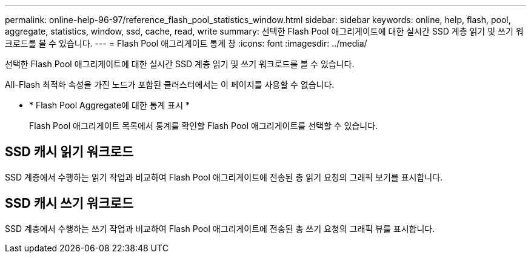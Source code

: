 ---
permalink: online-help-96-97/reference_flash_pool_statistics_window.html 
sidebar: sidebar 
keywords: online, help, flash, pool, aggregate, statistics, window, ssd, cache, read, write 
summary: 선택한 Flash Pool 애그리게이트에 대한 실시간 SSD 계층 읽기 및 쓰기 워크로드를 볼 수 있습니다. 
---
= Flash Pool 애그리게이트 통계 창
:icons: font
:imagesdir: ../media/


[role="lead"]
선택한 Flash Pool 애그리게이트에 대한 실시간 SSD 계층 읽기 및 쓰기 워크로드를 볼 수 있습니다.

All-Flash 최적화 속성을 가진 노드가 포함된 클러스터에서는 이 페이지를 사용할 수 없습니다.

* * Flash Pool Aggregate에 대한 통계 표시 *
+
Flash Pool 애그리게이트 목록에서 통계를 확인할 Flash Pool 애그리게이트를 선택할 수 있습니다.





== SSD 캐시 읽기 워크로드

SSD 계층에서 수행하는 읽기 작업과 비교하여 Flash Pool 애그리게이트에 전송된 총 읽기 요청의 그래픽 보기를 표시합니다.



== SSD 캐시 쓰기 워크로드

SSD 계층에서 수행하는 쓰기 작업과 비교하여 Flash Pool 애그리게이트에 전송된 총 쓰기 요청의 그래픽 뷰를 표시합니다.
